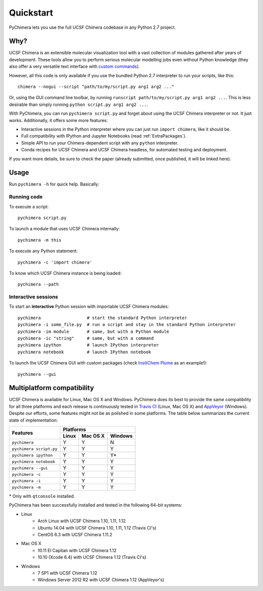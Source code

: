 Quickstart
==========

PyChimera lets you use the full UCSF Chimera codebase in any Python 2.7 project.

Why?
----

UCSF Chimera is an extensible molecular visualization tool with a vast collection
of modules gathered after years of development. These tools allow you to perform
serious molecular modelling jobs even without Python knowledge (they also offer
a very versatile text interface with `custom commands
<https://www.cgl.ucsf.edu/chimera/docs/UsersGuide/framecommand.html>`_).

However, all this code is only available if you use the bundled Python 2.7 interpreter
to run your scripts, like this:

::

    chimera --nogui --script "path/to/my/script.py arg1 arg2 ..."


Or, using the GUI command line toolbar, by running ``runscript path/to/my/script.py
arg1 arg2 ...``. This is less desirable than simply running ``python script.py arg1 arg2 ...``.

With PyChimera, you can run ``pychimera script.py`` and forget about using the UCSF Chimera
interpreter or not. It just works. Additionally, it offers some more features:

- Interactive sessions in the Python interpreter where you can just run ``import chimera``,
  like it should be.

- Full compatibility with IPython and Jupyter Notebooks (read :ref:`ExtraPackages`).

- Simple API to run your Chimera-dependent script with any ``python`` interpreter.

- Conda recipes for UCSF Chimera and UCSF Chimera headless, for automated testing and deployment.

If you want more details, be sure to check the paper (already submitted, once published, it
will be linked here).

Usage
-----

Run ``pychimera -h`` for quick help. Basically:

Running code
............

To execute a script:

::

    pychimera script.py


To launch a module that uses UCSF Chimera internally:

::

    pychimera -m this


To execute any Python statement:

::

    pychimera -c 'import chimera'

To know which UCSF Chimera instance is being loaded:

::

    pychimera --path


Interactive sessions
....................

To start an **interactive** Python session with importable UCSF Chimera modules:

::

    pychimera                  # start the standard Python interpreter
    pychimera -i some_file.py  # run a script and stay in the standard Python interpreter
    pychimera -im module       # same, but with a Python module
    pychimera -ic "string"     # same, but with a command
    pychimera ipython          # launch IPython interpreter
    pychimera notebook         # launch IPython notebook


To launch the UCSF Chimera GUI with custom packages (check `InsiliChem Plume`_ as an example!):

::

    pychimera --gui

.. _InsiliChem Plume: https://github.com/insilichem/plume


.. _multiplatform:

Multiplatform compatibility
---------------------------

.. image:: https://travis-ci.org/insilichem/pychimera.svg?branch=master
   :target: https://travis-ci.org/insilichem/pychimera

.. image:: https://ci.appveyor.com/api/projects/status/fwp3uum6be7tcfqn/branch/master?svg=true
   :target: https://ci.appveyor.com/project/jaimergp/pychimera


UCSF Chimera is available for Linux, Mac OS X and Windows. PyChimera does its best to
provide the same compatibility for all three platforms and each release is continuously
tested in `Travis CI`_ (Linux, Mac OS X) and `AppVeyor`_ (Windows). Despite our efforts,
some features might not be as polished in some platforms. The table below summarizes
the current state of implementation:

+-------------------------+----------------------------+
|                         | Platforms                  |
+       Features          +-------+----------+---------+
|                         | Linux | Mac OS X | Windows |
+=========================+=======+==========+=========+
| ``pychimera``           |   Y   |     Y    |    N    |
+-------------------------+-------+----------+---------+
| ``pychimera script.py`` |   Y   |     Y    |    Y    |
+-------------------------+-------+----------+---------+
| ``pychimera ipython``   |   Y   |     Y    |    Y*   |
+-------------------------+-------+----------+---------+
| ``pychimera notebook``  |   Y   |     Y    |    Y    |
+-------------------------+-------+----------+---------+
| ``pychimera --gui``     |   Y   |     Y    |    Y    |
+-------------------------+-------+----------+---------+
| ``pychimera -c``        |   Y   |     Y    |    Y    |
+-------------------------+-------+----------+---------+
| ``pychimera -i``        |   Y   |     Y    |    Y    |
+-------------------------+-------+----------+---------+
| ``pychimera -m``        |   Y   |     Y    |    Y    |
+-------------------------+-------+----------+---------+

\* Only with ``qtconsole`` installed.

PyChimera has been successfully installed and tested in the following 64-bit systems:

- Linux
    + Arch Linux with UCSF Chimera 1.10, 1.11, 1.12
    + Ubuntu 14.04 with UCSF Chimera 1.10, 1.11, 1.12 (Travis CI's)
    + CentOS 6.3 with UCSF Chimera 1.11.2
- Mac OS X
    + 10.11 El Capitan with UCSF Chimera 1.12
    + 10.10 (Xcode 6.4) with UCSF Chimera 1.12 (Travis CI's)
- Windows
    + 7 SP1 with UCSF Chimera 1.12
    + Windows Server 2012 R2 with UCSF Chimera 1.12 (AppVeyor's)


.. _Travis CI: https://travis-ci.org/insilichem/pychimera
.. _AppVeyor: https://ci.appveyor.com/project/jaimergp/pychimera